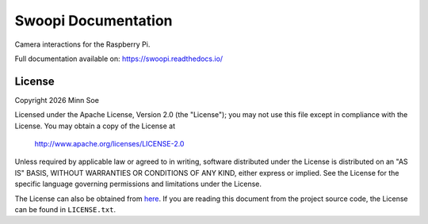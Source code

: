 Swoopi Documentation
====================

|Travis|_ |Coveralls|_

Camera interactions for the Raspberry Pi.

Full documentation available on: https://swoopi.readthedocs.io/

License
-------

Copyright |Year| Minn Soe

Licensed under the Apache License, Version 2.0 (the "License");
you may not use this file except in compliance with the License.
You may obtain a copy of the License at

    http://www.apache.org/licenses/LICENSE-2.0

Unless required by applicable law or agreed to in writing, software
distributed under the License is distributed on an "AS IS" BASIS,
WITHOUT WARRANTIES OR CONDITIONS OF ANY KIND, either express or implied.
See the License for the specific language governing permissions and
limitations under the License.

The License can also be obtained from `here`_. If you are reading this
document from the project source code, the License can be found in
``LICENSE.txt``.

.. |Year| date:: %Y

.. |Travis| image:: https://img.shields.io/travis/swoopi/swoopi/master.svg?maxAge=3600?style=flat-square
.. _Travis: https://travis-ci.org/swoopi/swoopi

.. |Coveralls| image:: https://img.shields.io/coveralls/swoopi/swoopi/master.svg?maxAge=3600?style=flat-square
.. _Coveralls: https://coveralls.io/github/swoopi/swoopi?branch=master

.. _here: https://swoopi.readthedocs.io/en/latest/license.html

